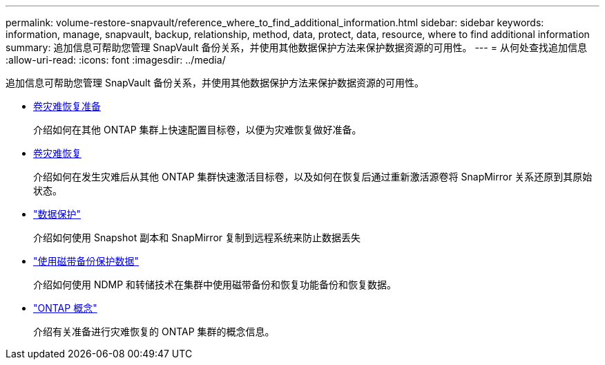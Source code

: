 ---
permalink: volume-restore-snapvault/reference_where_to_find_additional_information.html 
sidebar: sidebar 
keywords: information, manage, snapvault, backup, relationship, method, data, protect, data, resource, where to find additional information 
summary: 追加信息可帮助您管理 SnapVault 备份关系，并使用其他数据保护方法来保护数据资源的可用性。 
---
= 从何处查找追加信息
:allow-uri-read: 
:icons: font
:imagesdir: ../media/


[role="lead"]
追加信息可帮助您管理 SnapVault 备份关系，并使用其他数据保护方法来保护数据资源的可用性。

* xref:../volume-disaster-prep/index.html[卷灾难恢复准备]
+
介绍如何在其他 ONTAP 集群上快速配置目标卷，以便为灾难恢复做好准备。

* xref:../volume-disaster-recovery/index.html[卷灾难恢复]
+
介绍如何在发生灾难后从其他 ONTAP 集群快速激活目标卷，以及如何在恢复后通过重新激活源卷将 SnapMirror 关系还原到其原始状态。

* https://docs.netapp.com/us-en/ontap/data-protection/index.html["数据保护"^]
+
介绍如何使用 Snapshot 副本和 SnapMirror 复制到远程系统来防止数据丢失

* https://docs.netapp.com/us-en/ontap/tape-backup/index.html["使用磁带备份保护数据"^]
+
介绍如何使用 NDMP 和转储技术在集群中使用磁带备份和恢复功能备份和恢复数据。

* https://docs.netapp.com/us-en/ontap/concepts/index.html["ONTAP 概念"^]
+
介绍有关准备进行灾难恢复的 ONTAP 集群的概念信息。


